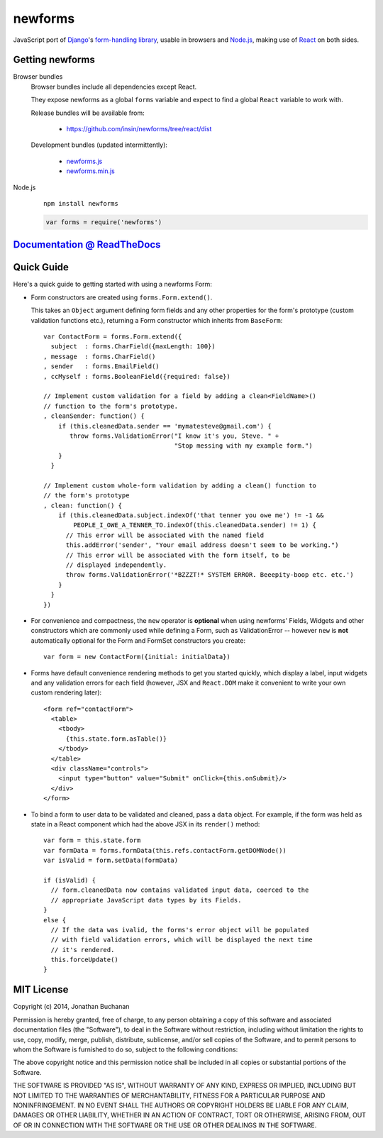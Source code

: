 ========================
newforms |travis_status|
========================

.. |travis_status| image:: https://secure.travis-ci.org/insin/newforms.png
   :target: http://travis-ci.org/insin/newforms

JavaScript port of `Django`_'s `form-handling library`_, usable in browsers and
`Node.js`_, making use of `React`_ on both sides.

.. _`Django`: http://www.djangoproject.com
.. _`form-handling library`: http://docs.djangoproject.com/en/dev/topics/forms/
.. _`Node.js`: http://nodejs.org
.. _`React`: http://facebook.github.io/react/

Getting newforms
================

Browser bundles
   Browser bundles include all dependencies except React.

   They expose newforms as a global ``forms`` variable and expect to find a
   global ``React`` variable to work with.

   Release bundles will be available from:

      * https://github.com/insin/newforms/tree/react/dist

   Development bundles (updated intermittently):

      * `newforms.js`_
      * `newforms.min.js`_

Node.js
   ::

      npm install newforms

   .. code-block:: javascript

      var forms = require('newforms')

.. _`newforms.js`: https://github.com/insin/newforms/raw/react/newforms.js
.. _`newforms.min.js`: https://github.com/insin/newforms/raw/react/newforms.min.js

`Documentation @ ReadTheDocs`_
==============================

.. _`Documentation @ ReadTheDocs`: http://newforms.readthedocs.org

Quick Guide
===========

Here's a quick guide to getting started with using a newforms Form:

* Form constructors are created using ``forms.Form.extend()``.

  This takes an ``Object`` argument defining form fields and any other
  properties for the form's prototype (custom validation functions etc.),
  returning a Form constructor which inherits from ``BaseForm``::

     var ContactForm = forms.Form.extend({
       subject  : forms.CharField({maxLength: 100})
     , message  : forms.CharField()
     , sender   : forms.EmailField()
     , ccMyself : forms.BooleanField({required: false})

     // Implement custom validation for a field by adding a clean<FieldName>()
     // function to the form's prototype.
     , cleanSender: function() {
         if (this.cleanedData.sender == 'mymatesteve@gmail.com') {
            throw forms.ValidationError("I know it's you, Steve. " +
                                        "Stop messing with my example form.")
         }
       }

     // Implement custom whole-form validation by adding a clean() function to
     // the form's prototype
     , clean: function() {
         if (this.cleanedData.subject.indexOf('that tenner you owe me') != -1 &&
             PEOPLE_I_OWE_A_TENNER_TO.indexOf(this.cleanedData.sender) != 1) {
           // This error will be associated with the named field
           this.addError('sender', "Your email address doesn't seem to be working.")
           // This error will be associated with the form itself, to be
           // displayed independently.
           throw forms.ValidationError('*BZZZT!* SYSTEM ERROR. Beeepity-boop etc. etc.')
         }
       }
     })

* For convenience and compactness, the ``new`` operator is **optional** when
  using newforms' Fields, Widgets and other constructors which are commonly
  used while defining a Form, such as ValidationError -- however ``new`` is
  **not**  automatically optional for the Form and FormSet constructors you
  create::

     var form = new ContactForm({initial: initialData})

* Forms have default convenience rendering methods to get you started quickly,
  which display a label, input widgets and any validation errors for each field
  (however, JSX and ``React.DOM`` make it convenient to write your own custom
  rendering later)::

     <form ref="contactForm">
       <table>
         <tbody>
           {this.state.form.asTable()}
         </tbody>
       </table>
       <div className="controls">
         <input type="button" value="Submit" onClick={this.onSubmit}/>
       </div>
     </form>

* To bind a form to user data to be validated and cleaned, pass a ``data``
  object. For example, if the form was held as state in a React component which
  had the above JSX in its ``render()`` method::

     var form = this.state.form
     var formData = forms.formData(this.refs.contactForm.getDOMNode())
     var isValid = form.setData(formData)

     if (isValid) {
       // form.cleanedData now contains validated input data, coerced to the
       // appropriate JavaScript data types by its Fields.
     }
     else {
       // If the data was ivalid, the forms's error object will be populated
       // with field validation errors, which will be displayed the next time
       // it's rendered.
       this.forceUpdate()
     }

MIT License
===========

Copyright (c) 2014, Jonathan Buchanan

Permission is hereby granted, free of charge, to any person obtaining a copy of
this software and associated documentation files (the "Software"), to deal in
the Software without restriction, including without limitation the rights to
use, copy, modify, merge, publish, distribute, sublicense, and/or sell copies of
the Software, and to permit persons to whom the Software is furnished to do so,
subject to the following conditions:

The above copyright notice and this permission notice shall be included in all
copies or substantial portions of the Software.

THE SOFTWARE IS PROVIDED "AS IS", WITHOUT WARRANTY OF ANY KIND, EXPRESS OR
IMPLIED, INCLUDING BUT NOT LIMITED TO THE WARRANTIES OF MERCHANTABILITY, FITNESS
FOR A PARTICULAR PURPOSE AND NONINFRINGEMENT. IN NO EVENT SHALL THE AUTHORS OR
COPYRIGHT HOLDERS BE LIABLE FOR ANY CLAIM, DAMAGES OR OTHER LIABILITY, WHETHER
IN AN ACTION OF CONTRACT, TORT OR OTHERWISE, ARISING FROM, OUT OF OR IN
CONNECTION WITH THE SOFTWARE OR THE USE OR OTHER DEALINGS IN THE SOFTWARE.
